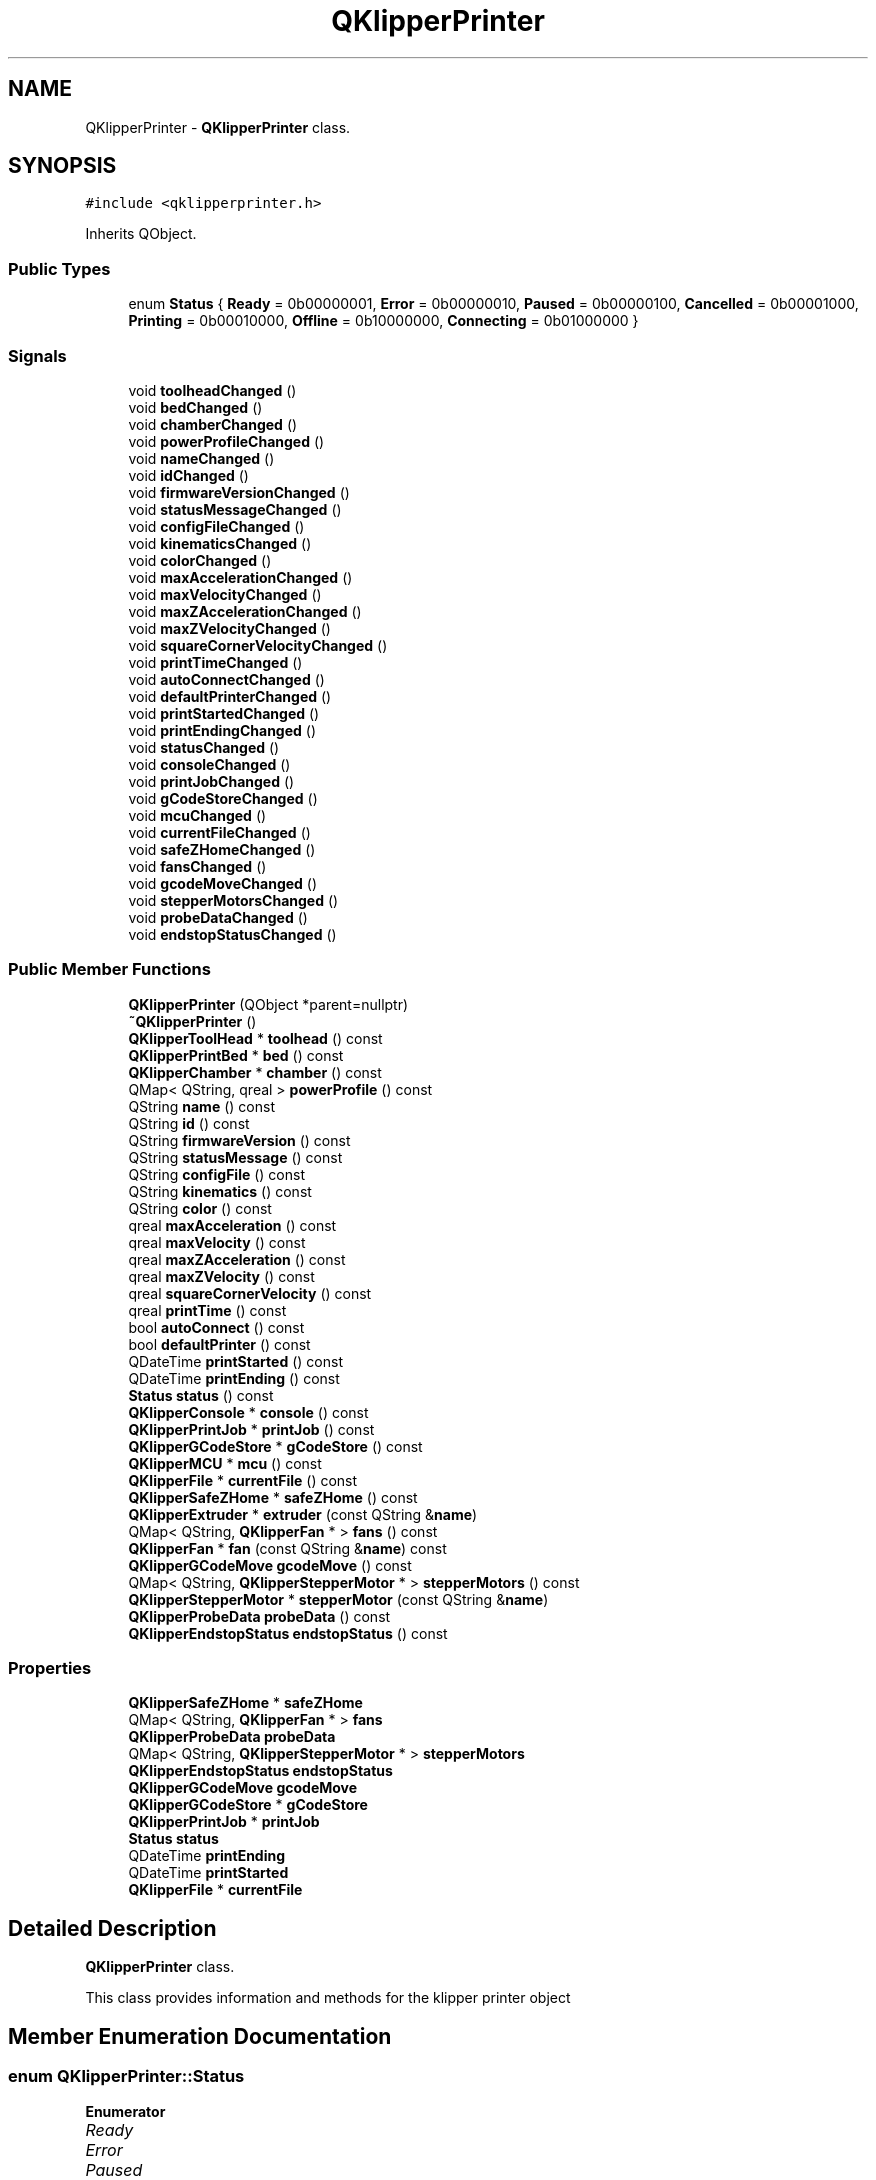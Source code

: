 .TH "QKlipperPrinter" 3 "Version 0.2" "QKlipper" \" -*- nroff -*-
.ad l
.nh
.SH NAME
QKlipperPrinter \- \fBQKlipperPrinter\fP class\&.  

.SH SYNOPSIS
.br
.PP
.PP
\fC#include <qklipperprinter\&.h>\fP
.PP
Inherits QObject\&.
.SS "Public Types"

.in +1c
.ti -1c
.RI "enum \fBStatus\fP { \fBReady\fP = 0b00000001, \fBError\fP = 0b00000010, \fBPaused\fP = 0b00000100, \fBCancelled\fP = 0b00001000, \fBPrinting\fP = 0b00010000, \fBOffline\fP = 0b10000000, \fBConnecting\fP = 0b01000000 }"
.br
.in -1c
.SS "Signals"

.in +1c
.ti -1c
.RI "void \fBtoolheadChanged\fP ()"
.br
.ti -1c
.RI "void \fBbedChanged\fP ()"
.br
.ti -1c
.RI "void \fBchamberChanged\fP ()"
.br
.ti -1c
.RI "void \fBpowerProfileChanged\fP ()"
.br
.ti -1c
.RI "void \fBnameChanged\fP ()"
.br
.ti -1c
.RI "void \fBidChanged\fP ()"
.br
.ti -1c
.RI "void \fBfirmwareVersionChanged\fP ()"
.br
.ti -1c
.RI "void \fBstatusMessageChanged\fP ()"
.br
.ti -1c
.RI "void \fBconfigFileChanged\fP ()"
.br
.ti -1c
.RI "void \fBkinematicsChanged\fP ()"
.br
.ti -1c
.RI "void \fBcolorChanged\fP ()"
.br
.ti -1c
.RI "void \fBmaxAccelerationChanged\fP ()"
.br
.ti -1c
.RI "void \fBmaxVelocityChanged\fP ()"
.br
.ti -1c
.RI "void \fBmaxZAccelerationChanged\fP ()"
.br
.ti -1c
.RI "void \fBmaxZVelocityChanged\fP ()"
.br
.ti -1c
.RI "void \fBsquareCornerVelocityChanged\fP ()"
.br
.ti -1c
.RI "void \fBprintTimeChanged\fP ()"
.br
.ti -1c
.RI "void \fBautoConnectChanged\fP ()"
.br
.ti -1c
.RI "void \fBdefaultPrinterChanged\fP ()"
.br
.ti -1c
.RI "void \fBprintStartedChanged\fP ()"
.br
.ti -1c
.RI "void \fBprintEndingChanged\fP ()"
.br
.ti -1c
.RI "void \fBstatusChanged\fP ()"
.br
.ti -1c
.RI "void \fBconsoleChanged\fP ()"
.br
.ti -1c
.RI "void \fBprintJobChanged\fP ()"
.br
.ti -1c
.RI "void \fBgCodeStoreChanged\fP ()"
.br
.ti -1c
.RI "void \fBmcuChanged\fP ()"
.br
.ti -1c
.RI "void \fBcurrentFileChanged\fP ()"
.br
.ti -1c
.RI "void \fBsafeZHomeChanged\fP ()"
.br
.ti -1c
.RI "void \fBfansChanged\fP ()"
.br
.ti -1c
.RI "void \fBgcodeMoveChanged\fP ()"
.br
.ti -1c
.RI "void \fBstepperMotorsChanged\fP ()"
.br
.ti -1c
.RI "void \fBprobeDataChanged\fP ()"
.br
.ti -1c
.RI "void \fBendstopStatusChanged\fP ()"
.br
.in -1c
.SS "Public Member Functions"

.in +1c
.ti -1c
.RI "\fBQKlipperPrinter\fP (QObject *parent=nullptr)"
.br
.ti -1c
.RI "\fB~QKlipperPrinter\fP ()"
.br
.ti -1c
.RI "\fBQKlipperToolHead\fP * \fBtoolhead\fP () const"
.br
.ti -1c
.RI "\fBQKlipperPrintBed\fP * \fBbed\fP () const"
.br
.ti -1c
.RI "\fBQKlipperChamber\fP * \fBchamber\fP () const"
.br
.ti -1c
.RI "QMap< QString, qreal > \fBpowerProfile\fP () const"
.br
.ti -1c
.RI "QString \fBname\fP () const"
.br
.ti -1c
.RI "QString \fBid\fP () const"
.br
.ti -1c
.RI "QString \fBfirmwareVersion\fP () const"
.br
.ti -1c
.RI "QString \fBstatusMessage\fP () const"
.br
.ti -1c
.RI "QString \fBconfigFile\fP () const"
.br
.ti -1c
.RI "QString \fBkinematics\fP () const"
.br
.ti -1c
.RI "QString \fBcolor\fP () const"
.br
.ti -1c
.RI "qreal \fBmaxAcceleration\fP () const"
.br
.ti -1c
.RI "qreal \fBmaxVelocity\fP () const"
.br
.ti -1c
.RI "qreal \fBmaxZAcceleration\fP () const"
.br
.ti -1c
.RI "qreal \fBmaxZVelocity\fP () const"
.br
.ti -1c
.RI "qreal \fBsquareCornerVelocity\fP () const"
.br
.ti -1c
.RI "qreal \fBprintTime\fP () const"
.br
.ti -1c
.RI "bool \fBautoConnect\fP () const"
.br
.ti -1c
.RI "bool \fBdefaultPrinter\fP () const"
.br
.ti -1c
.RI "QDateTime \fBprintStarted\fP () const"
.br
.ti -1c
.RI "QDateTime \fBprintEnding\fP () const"
.br
.ti -1c
.RI "\fBStatus\fP \fBstatus\fP () const"
.br
.ti -1c
.RI "\fBQKlipperConsole\fP * \fBconsole\fP () const"
.br
.ti -1c
.RI "\fBQKlipperPrintJob\fP * \fBprintJob\fP () const"
.br
.ti -1c
.RI "\fBQKlipperGCodeStore\fP * \fBgCodeStore\fP () const"
.br
.ti -1c
.RI "\fBQKlipperMCU\fP * \fBmcu\fP () const"
.br
.ti -1c
.RI "\fBQKlipperFile\fP * \fBcurrentFile\fP () const"
.br
.ti -1c
.RI "\fBQKlipperSafeZHome\fP * \fBsafeZHome\fP () const"
.br
.ti -1c
.RI "\fBQKlipperExtruder\fP * \fBextruder\fP (const QString &\fBname\fP)"
.br
.ti -1c
.RI "QMap< QString, \fBQKlipperFan\fP * > \fBfans\fP () const"
.br
.ti -1c
.RI "\fBQKlipperFan\fP * \fBfan\fP (const QString &\fBname\fP) const"
.br
.ti -1c
.RI "\fBQKlipperGCodeMove\fP \fBgcodeMove\fP () const"
.br
.ti -1c
.RI "QMap< QString, \fBQKlipperStepperMotor\fP * > \fBstepperMotors\fP () const"
.br
.ti -1c
.RI "\fBQKlipperStepperMotor\fP * \fBstepperMotor\fP (const QString &\fBname\fP)"
.br
.ti -1c
.RI "\fBQKlipperProbeData\fP \fBprobeData\fP () const"
.br
.ti -1c
.RI "\fBQKlipperEndstopStatus\fP \fBendstopStatus\fP () const"
.br
.in -1c
.SS "Properties"

.in +1c
.ti -1c
.RI "\fBQKlipperSafeZHome\fP * \fBsafeZHome\fP"
.br
.ti -1c
.RI "QMap< QString, \fBQKlipperFan\fP * > \fBfans\fP"
.br
.ti -1c
.RI "\fBQKlipperProbeData\fP \fBprobeData\fP"
.br
.ti -1c
.RI "QMap< QString, \fBQKlipperStepperMotor\fP * > \fBstepperMotors\fP"
.br
.ti -1c
.RI "\fBQKlipperEndstopStatus\fP \fBendstopStatus\fP"
.br
.ti -1c
.RI "\fBQKlipperGCodeMove\fP \fBgcodeMove\fP"
.br
.ti -1c
.RI "\fBQKlipperGCodeStore\fP * \fBgCodeStore\fP"
.br
.ti -1c
.RI "\fBQKlipperPrintJob\fP * \fBprintJob\fP"
.br
.ti -1c
.RI "\fBStatus\fP \fBstatus\fP"
.br
.ti -1c
.RI "QDateTime \fBprintEnding\fP"
.br
.ti -1c
.RI "QDateTime \fBprintStarted\fP"
.br
.ti -1c
.RI "\fBQKlipperFile\fP * \fBcurrentFile\fP"
.br
.in -1c
.SH "Detailed Description"
.PP 
\fBQKlipperPrinter\fP class\&. 

This class provides information and methods for the klipper printer object 
.SH "Member Enumeration Documentation"
.PP 
.SS "enum \fBQKlipperPrinter::Status\fP"

.PP
\fBEnumerator\fP
.in +1c
.TP
\fB\fIReady \fP\fP
.TP
\fB\fIError \fP\fP
.TP
\fB\fIPaused \fP\fP
.TP
\fB\fICancelled \fP\fP
.TP
\fB\fIPrinting \fP\fP
.TP
\fB\fIOffline \fP\fP
.TP
\fB\fIConnecting \fP\fP
.SH "Constructor & Destructor Documentation"
.PP 
.SS "QKlipperPrinter::QKlipperPrinter (QObject * parent = \fCnullptr\fP)\fC [explicit]\fP"

.SS "QKlipperPrinter::~QKlipperPrinter ()"

.SH "Member Function Documentation"
.PP 
.SS "bool QKlipperPrinter::autoConnect () const"

.SS "void QKlipperPrinter::autoConnectChanged ()\fC [signal]\fP"

.SS "\fBQKlipperPrintBed\fP * QKlipperPrinter::bed () const"

.SS "void QKlipperPrinter::bedChanged ()\fC [signal]\fP"

.SS "\fBQKlipperChamber\fP * QKlipperPrinter::chamber () const"

.SS "void QKlipperPrinter::chamberChanged ()\fC [signal]\fP"

.SS "QString QKlipperPrinter::color () const"

.SS "void QKlipperPrinter::colorChanged ()\fC [signal]\fP"

.SS "QString QKlipperPrinter::configFile () const"

.SS "void QKlipperPrinter::configFileChanged ()\fC [signal]\fP"

.SS "\fBQKlipperConsole\fP * QKlipperPrinter::console () const"

.SS "void QKlipperPrinter::consoleChanged ()\fC [signal]\fP"

.SS "\fBQKlipperFile\fP * QKlipperPrinter::currentFile () const"

.SS "void QKlipperPrinter::currentFileChanged ()\fC [signal]\fP"

.SS "bool QKlipperPrinter::defaultPrinter () const"

.SS "void QKlipperPrinter::defaultPrinterChanged ()\fC [signal]\fP"

.SS "\fBQKlipperEndstopStatus\fP QKlipperPrinter::endstopStatus () const"

.SS "void QKlipperPrinter::endstopStatusChanged ()\fC [signal]\fP"

.SS "\fBQKlipperExtruder\fP * QKlipperPrinter::extruder (const QString & name)"

.SS "\fBQKlipperFan\fP * QKlipperPrinter::fan (const QString & name) const"

.SS "QMap< QString, \fBQKlipperFan\fP * > QKlipperPrinter::fans () const"

.SS "void QKlipperPrinter::fansChanged ()\fC [signal]\fP"

.SS "QString QKlipperPrinter::firmwareVersion () const"

.SS "void QKlipperPrinter::firmwareVersionChanged ()\fC [signal]\fP"

.SS "\fBQKlipperGCodeMove\fP QKlipperPrinter::gcodeMove () const"

.SS "void QKlipperPrinter::gcodeMoveChanged ()\fC [signal]\fP"

.SS "\fBQKlipperGCodeStore\fP * QKlipperPrinter::gCodeStore () const"

.SS "void QKlipperPrinter::gCodeStoreChanged ()\fC [signal]\fP"

.SS "QString QKlipperPrinter::id () const"

.SS "void QKlipperPrinter::idChanged ()\fC [signal]\fP"

.SS "QString QKlipperPrinter::kinematics () const"

.SS "void QKlipperPrinter::kinematicsChanged ()\fC [signal]\fP"

.SS "qreal QKlipperPrinter::maxAcceleration () const"

.SS "void QKlipperPrinter::maxAccelerationChanged ()\fC [signal]\fP"

.SS "qreal QKlipperPrinter::maxVelocity () const"

.SS "void QKlipperPrinter::maxVelocityChanged ()\fC [signal]\fP"

.SS "qreal QKlipperPrinter::maxZAcceleration () const"

.SS "void QKlipperPrinter::maxZAccelerationChanged ()\fC [signal]\fP"

.SS "qreal QKlipperPrinter::maxZVelocity () const"

.SS "void QKlipperPrinter::maxZVelocityChanged ()\fC [signal]\fP"

.SS "\fBQKlipperMCU\fP * QKlipperPrinter::mcu () const"

.SS "void QKlipperPrinter::mcuChanged ()\fC [signal]\fP"

.SS "QString QKlipperPrinter::name () const"

.SS "void QKlipperPrinter::nameChanged ()\fC [signal]\fP"

.SS "QMap< QString, qreal > QKlipperPrinter::powerProfile () const"

.SS "void QKlipperPrinter::powerProfileChanged ()\fC [signal]\fP"

.SS "QDateTime QKlipperPrinter::printEnding () const"

.SS "void QKlipperPrinter::printEndingChanged ()\fC [signal]\fP"

.SS "\fBQKlipperPrintJob\fP * QKlipperPrinter::printJob () const"

.SS "void QKlipperPrinter::printJobChanged ()\fC [signal]\fP"

.SS "QDateTime QKlipperPrinter::printStarted () const"

.SS "void QKlipperPrinter::printStartedChanged ()\fC [signal]\fP"

.SS "qreal QKlipperPrinter::printTime () const"

.SS "void QKlipperPrinter::printTimeChanged ()\fC [signal]\fP"

.SS "\fBQKlipperProbeData\fP QKlipperPrinter::probeData () const"

.SS "void QKlipperPrinter::probeDataChanged ()\fC [signal]\fP"

.SS "\fBQKlipperSafeZHome\fP * QKlipperPrinter::safeZHome () const"

.SS "void QKlipperPrinter::safeZHomeChanged ()\fC [signal]\fP"

.SS "qreal QKlipperPrinter::squareCornerVelocity () const"

.SS "void QKlipperPrinter::squareCornerVelocityChanged ()\fC [signal]\fP"

.SS "\fBQKlipperPrinter::Status\fP QKlipperPrinter::status () const"

.SS "void QKlipperPrinter::statusChanged ()\fC [signal]\fP"

.SS "QString QKlipperPrinter::statusMessage () const"

.SS "void QKlipperPrinter::statusMessageChanged ()\fC [signal]\fP"

.SS "\fBQKlipperStepperMotor\fP * QKlipperPrinter::stepperMotor (const QString & name)"

.SS "QMap< QString, \fBQKlipperStepperMotor\fP * > QKlipperPrinter::stepperMotors () const"

.SS "void QKlipperPrinter::stepperMotorsChanged ()\fC [signal]\fP"

.SS "\fBQKlipperToolHead\fP * QKlipperPrinter::toolhead () const"

.SS "void QKlipperPrinter::toolheadChanged ()\fC [signal]\fP"

.SH "Property Documentation"
.PP 
.SS "\fBQKlipperFile\fP * QKlipperPrinter::currentFile\fC [read]\fP, \fC [write]\fP"

.SS "\fBQKlipperEndstopStatus\fP QKlipperPrinter::endstopStatus\fC [read]\fP, \fC [write]\fP"

.SS "QMap<QString, \fBQKlipperFan\fP *> QKlipperPrinter::fans\fC [read]\fP, \fC [write]\fP"

.SS "\fBQKlipperGCodeMove\fP QKlipperPrinter::gcodeMove\fC [read]\fP, \fC [write]\fP"

.SS "\fBQKlipperGCodeStore\fP * QKlipperPrinter::gCodeStore\fC [read]\fP, \fC [write]\fP"

.SS "QDateTime QKlipperPrinter::printEnding\fC [read]\fP, \fC [write]\fP"

.SS "\fBQKlipperPrintJob\fP * QKlipperPrinter::printJob\fC [read]\fP, \fC [write]\fP"

.SS "QDateTime QKlipperPrinter::printStarted\fC [read]\fP, \fC [write]\fP"

.SS "\fBQKlipperProbeData\fP QKlipperPrinter::probeData\fC [read]\fP, \fC [write]\fP"

.SS "\fBQKlipperSafeZHome\fP * QKlipperPrinter::safeZHome\fC [read]\fP, \fC [write]\fP"

.SS "\fBStatus\fP QKlipperPrinter::status\fC [read]\fP, \fC [write]\fP"

.SS "QMap<QString, \fBQKlipperStepperMotor\fP *> QKlipperPrinter::stepperMotors\fC [read]\fP, \fC [write]\fP"


.SH "Author"
.PP 
Generated automatically by Doxygen for QKlipper from the source code\&.
